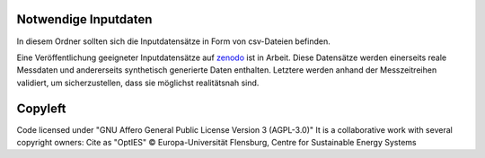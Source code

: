 Notwendige Inputdaten
=====================

In diesem Ordner sollten sich die Inputdatensätze in Form von csv-Dateien befinden.

Eine Veröffentlichung geeigneter Inputdatensätze auf `zenodo <https://zenodo.org/>`_ ist in Arbeit. Diese Datensätze werden einerseits reale Messdaten und andererseits synthetisch generierte Daten enthalten. Letztere werden anhand der Messzeitreihen validiert, um sicherzustellen, dass sie möglichst realitätsnah sind. 


Copyleft
========

Code licensed under "GNU Affero General Public License Version 3 (AGPL-3.0)"
It is a collaborative work with several copyright owners:
Cite as "OptIES" © Europa-Universität Flensburg, Centre for
Sustainable Energy Systems
